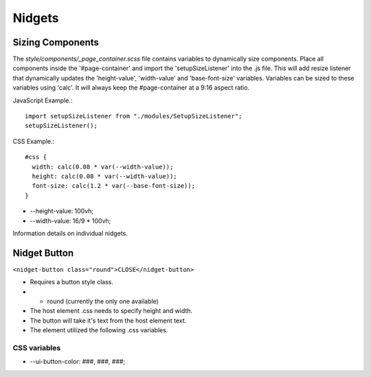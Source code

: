 =======
Nidgets
=======

Sizing Components
-----------------

The *style/components/_page_container.scss* file contains variables to dynamically size
components.  Place all components inside the '#page-container' and import the 'setupSizeListener'
into the .js file.  This will add resize listener that dynamically updates the 'height-value', 'width-value'
and 'base-font-size' variables.  Variables can be sized to these variables using 'calc'.  It will always keep the
#page-container at a 9:16 aspect ratio.

JavaScript Example.::

    import setupSizeListener from "./modules/SetupSizeListener";
    setupSizeListener();

CSS Example.::

    #css {
      width: calc(0.08 * var(--width-value));
      height: calc(0.08 * var(--width-value));
      font-size: calc(1.2 * var(--base-font-size));
    }

* --height-value: 100vh;
* --width-value: 16/9 * 100vh;

Information details on individual nidgets.

Nidget Button
-------------

``<nidget-button class="round">CLOSE</nidget-button>``

* Requires a button style class.
* * round (currently the only one available)
* The host element .css needs to specify height and width.
* The button will take it's text from the host element text.
* The element utilized the following .css variables.

CSS variables
^^^^^^^^^^^^^

* --ui-button-color: ###, ###, ###;